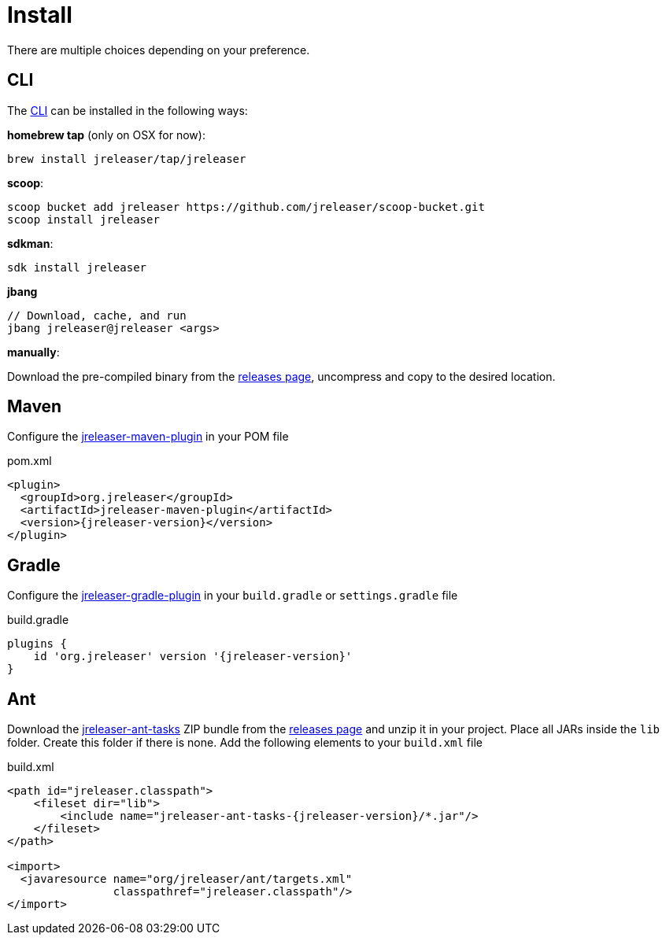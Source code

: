 = Install

There are multiple choices depending on your preference.

== CLI
The xref:tools:cli.adoc[CLI] can be installed in the following ways:

*homebrew tap* (only on OSX for now):
[source]
----
brew install jreleaser/tap/jreleaser
----

*scoop*:
[source]
----
scoop bucket add jreleaser https://github.com/jreleaser/scoop-bucket.git
scoop install jreleaser
----

*sdkman*:
[source]
----
sdk install jreleaser
----

*jbang*
[source]
----
// Download, cache, and run
jbang jreleaser@jreleaser <args>
----

*manually*:

Download the pre-compiled binary from the link:https://github.com/jreleaser/jreleaser/releases[releases page],
uncompress and copy to the desired location.

== Maven
Configure the xref:tools:maven.adoc[jreleaser-maven-plugin] in your POM file

[source,xml]
[subs="verbatim,attributes"]
.pom.xml
----
<plugin>
  <groupId>org.jreleaser</groupId>
  <artifactId>jreleaser-maven-plugin</artifactId>
  <version>{jreleaser-version}</version>
</plugin>
----

== Gradle
Configure the xref:tools:gradle.adoc[jreleaser-gradle-plugin] in your `build.gradle` or `settings.gradle` file

[source,groovy]
[subs="attributes"]
.build.gradle
----
plugins {
    id 'org.jreleaser' version '{jreleaser-version}'
}
----

== Ant
Download the xref:tools:ant.adoc[jreleaser-ant-tasks] ZIP bundle from the
link:https://github.com/jreleaser/jreleaser/releases[releases page] and unzip it in your project. Place all JARs inside
the `lib` folder. Create this folder if there is none. Add the following elements to your `build.xml` file

[source,xml]
[subs="verbatim,attributes"]
.build.xml
----
<path id="jreleaser.classpath">
    <fileset dir="lib">
        <include name="jreleaser-ant-tasks-{jreleaser-version}/*.jar"/>
    </fileset>
</path>

<import>
  <javaresource name="org/jreleaser/ant/targets.xml"
                classpathref="jreleaser.classpath"/>
</import>
----

